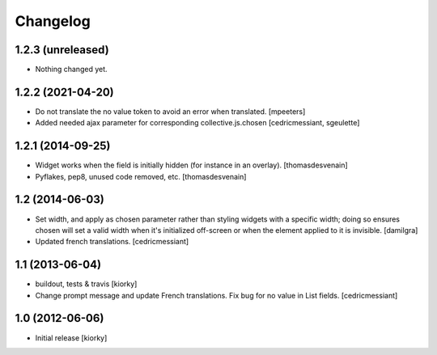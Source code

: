 Changelog
=========

1.2.3 (unreleased)
------------------

- Nothing changed yet.


1.2.2 (2021-04-20)
------------------

- Do not translate the no value token to avoid an error when translated.
  [mpeeters]

- Added needed ajax parameter for corresponding collective.js.chosen
  [cedricmessiant, sgeulette]

1.2.1 (2014-09-25)
------------------

- Widget works when the field is initially hidden (for instance in an overlay).
  [thomasdesvenain]

- Pyflakes, pep8, unused code removed, etc.
  [thomasdesvenain]


1.2 (2014-06-03)
----------------

- Set width, and apply as chosen parameter rather than styling widgets with a
  specific width; doing so ensures chosen will set a valid width when it's
  initialized off-screen or when the element applied to it is invisible.
  [damilgra]

- Updated french translations.
  [cedricmessiant]


1.1 (2013-06-04)
----------------

- buildout, tests & travis [kiorky]

- Change prompt message and update French translations.
  Fix bug for no value in List fields.
  [cedricmessiant]


1.0 (2012-06-06)
----------------

* Initial release [kiorky]
